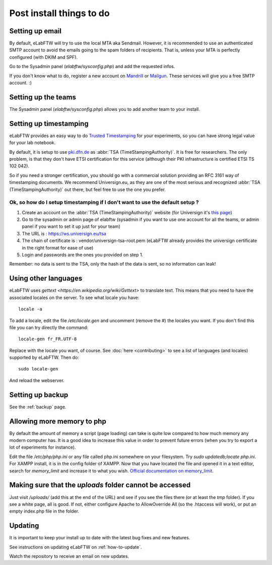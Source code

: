 .. _postinstall:

Post install things to do
=========================

Setting up email
----------------

By default, eLabFTW will try to use the local MTA aka Sendmail. However, it is recommended to use an authenticated SMTP account to avoid the emails going to the spam folders of recipients. That is, unless your MTA is perfectly configured (with DKIM and SPF).

Go to the Sysadmin panel (`elabftw/sysconfig.php`) and add the requested infos.

If you don't know what to do, register a new account on `Mandrill <http://www.mandrill.com>`_ or `Mailgun <http://www.mailgun.com>`_. These services will give you a free SMTP account. :)

Setting up the teams
--------------------

The Sysadmin panel (`elabftw/sysconfig.php`) allows you to add another team to your install.

Setting up timestamping
-----------------------

eLabFTW provides an easy way to do `Trusted Timestamping <https://en.wikipedia.org/wiki/Trusted_timestamping>`_ for your experiments, so you can have strong legal value for your lab notebook.

By default, it is setup to use `pki.dfn.de <https://www.pki.dfn.de/zeitstempeldienst/>`_ as :abbr:`TSA (TimeStampingAuthority)`. It is free for researchers. The only problem, is that they don't have ETSI certification for this service (although their PKI infrastructure is certified ETSI TS 102 042).

So if you need a stronger certification, you should go with a commercial solution providing an RFC 3161 way of timestamping documents. We recommend Universign.eu, as they are one of the most serious and recognized :abbr:`TSA (TimeStampingAuthority)` out there, but feel free to use the one you prefer.

Ok, so how do I setup timestamping if I don't want to use the default setup ?
^^^^^^^^^^^^^^^^^^^^^^^^^^^^^^^^^^^^^^^^^^^^^^^^^^^^^^^^^^^^^^^^^^^^^^^^^^^^^

1. Create an account on the :abbr:`TSA (TimeStampingAuthority)` website (for Universign it's `this page <https://www.universign.eu/en/signup/>`_)
2. Go to the sysadmin or admin page of elabftw (sysadmin if you want to use one account for all the teams, or admin panel if you want to set it up just for your team)
3. The URL is : https://ws.universign.eu/tsa
4. The chain of certificate is : vendor/universign-tsa-root.pem (eLabFTW already provides the universign certificate in the right format for ease of use)
5. Login and passwords are the ones you provided on step 1.

Remember: no data is sent to the TSA, only the hash of the data is sent, so no information can leak!


Using other languages
---------------------

eLabFTW uses `gettext <https://en.wikipedia.org/wiki/Gettext>` to translate text. This means that you need to have the associated locales on the server.
To see what locale you have::

    locale -a

To add a locale, edit the file `/etc/locale.gen` and uncomment (remove the #) the locales you want. If you don't find this file you can try directly the command::

    locale-gen fr_FR.UTF-8

Replace with the locale you want, of course.
See :doc:`here <contributing>` to see a list of languages (and locales) supported by eLabFTW.
Then do::

    sudo locale-gen

And reload the webserver.

Setting up backup
-----------------

See the :ref:`backup` page.

Allowing more memory to php
---------------------------

By default the amount of memory a script (page loading) can take is quite low compared to how much memory any modern computer has. It is a good idea to increase this value in order to prevent future errors (when you try to export a lot of experiments for instance).

Edit the file `/etc/php/php.ini` or any file called php.ini somewhere on your filesystem. Try `sudo updatedb;locate php.ini`. For XAMPP install, it is in the config folder of XAMPP.
Now that you have located the file and opened it in a text editor, search for `memory_limit` and increase it to what you wish. `Official documentation on memory_limit <http://php.net/manual/en/ini.core.php#ini.memory-limit>`_.

Making sure that the `uploads` folder cannot be accessed
--------------------------------------------------------

Just visit `/uploads/` (add this at the end of the URL) and see if you see the files there (or at least the `tmp` folder). If you see a white page, all is good. If not, either configure Apache to AllowOverride All (so the .htaccess will work), or put an empty index.php file in the folder.

Updating
--------

It is important to keep your install up to date with the latest bug fixes and new features.

See instructions on updating eLabFTW on :ref:`how-to-update`.

Watch the repository to receive an email on new updates.



.. blah







